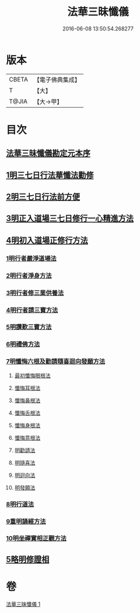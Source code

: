 #+TITLE: 法華三昧懺儀 
#+DATE: 2016-06-08 13:50:54.268277

* 版本
 |     CBETA|【電子佛典集成】|
 |         T|【大】     |
 |     T@JIA|【大→甲】   |

* 目次
** [[file:KR6d0191_001.txt::001-0949a13][法華三昧懺儀勘定元本序]]
** [[file:KR6d0191_001.txt::001-0949b13][1明三七日行法華懺法勸修]]
** [[file:KR6d0191_001.txt::001-0949c11][2明三七日行法前方便]]
** [[file:KR6d0191_001.txt::001-0949c22][3明正入道場三七日修行一心精進方法]]
** [[file:KR6d0191_001.txt::001-0950a16][4明初入道場正修行方法]]
*** [[file:KR6d0191_001.txt::001-0950a25][1明行者嚴淨道場法]]
*** [[file:KR6d0191_001.txt::001-0950b8][2明行者淨身方法]]
*** [[file:KR6d0191_001.txt::001-0950b14][3明行者修三業供養法]]
*** [[file:KR6d0191_001.txt::001-0950c4][4明行者請三寶方法]]
*** [[file:KR6d0191_001.txt::001-0951b13][5明讚歎三寶方法]]
*** [[file:KR6d0191_001.txt::001-0951b27][6明禮佛方法]]
*** [[file:KR6d0191_001.txt::001-0952a27][7明懺悔六根及勸請隨喜迴向發願方法]]
**** [[file:KR6d0191_001.txt::001-0952b6][最初懺悔眼根法]]
**** [[file:KR6d0191_001.txt::001-0952b21][懺悔耳根法]]
**** [[file:KR6d0191_001.txt::001-0952c6][懺悔鼻根法]]
**** [[file:KR6d0191_001.txt::001-0952c17][懺悔舌根法]]
**** [[file:KR6d0191_001.txt::001-0953a2][懺悔身根法]]
**** [[file:KR6d0191_001.txt::001-0953a18][懺悔意根法]]
**** [[file:KR6d0191_001.txt::001-0953b8][明勸請法]]
**** [[file:KR6d0191_001.txt::001-0953b13][明隨喜法]]
**** [[file:KR6d0191_001.txt::001-0953b17][明迴向法]]
**** [[file:KR6d0191_001.txt::001-0953b21][明發願法]]
*** [[file:KR6d0191_001.txt::001-0953b28][8明行道法]]
*** [[file:KR6d0191_001.txt::001-0953c16][9重明誦經方法]]
*** [[file:KR6d0191_001.txt::001-0954a9][10明坐禪實相正觀方法]]
** [[file:KR6d0191_001.txt::001-0954b29][5略明修證相]]

* 卷
[[file:KR6d0191_001.txt][法華三昧懺儀 1]]

